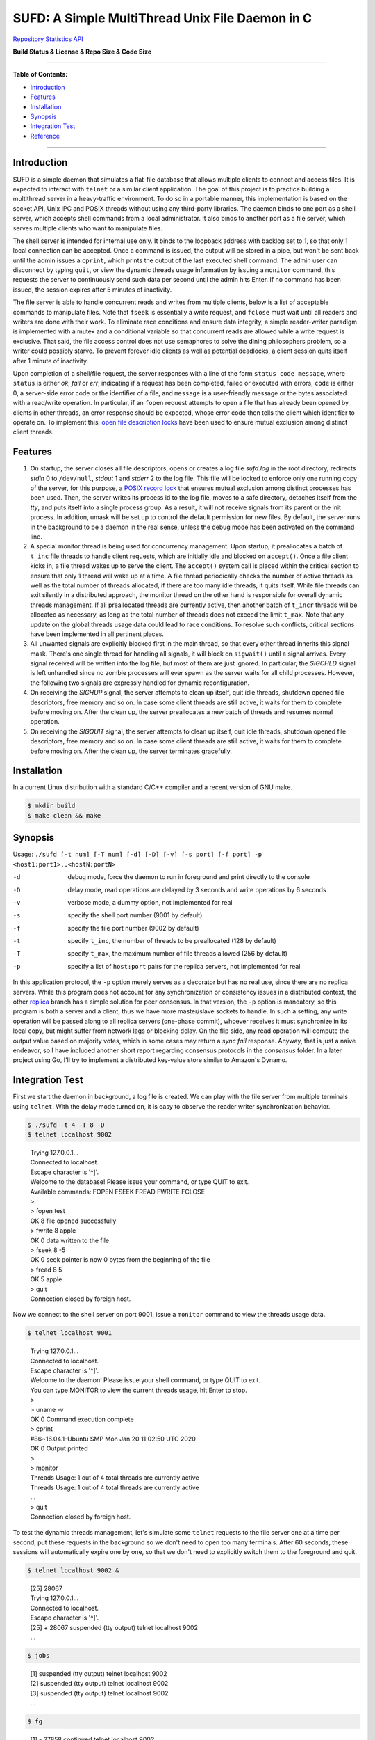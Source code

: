 SUFD: A Simple MultiThread Unix File Daemon in C
================================================

`Repository Statistics API <https://api.github.com/repos/neo-mashiro/SUFD>`_

**Build Status & License & Repo Size & Code Size**

.. image:: https://img.shields.io/travis/neo-mashiro/SUFD/master?label=Master%20Build&style=plastic
   :target: https://travis-ci.com/neo-mashiro/SUFD

.. image:: https://img.shields.io/badge/License-CC0%201.0-blue.svg?style=plastic
   :target: http://creativecommons.org/publicdomain/zero/1.0/

.. image:: https://img.shields.io/github/repo-size/neo-mashiro/SUFD?color=%2300BFFF&label=Repo%20Size&style=plastic
   :target: https://github.com/neo-mashiro/SUFD

.. image:: https://img.shields.io/github/languages/code-size/neo-mashiro/SUFD?color=%20%09%237B68EE&label=Code%20Size&style=plastic
   :target: https://github.com/neo-mashiro/SUFD

-----

**Table of Contents:**

-  `Introduction <#introduction>`__
-  `Features <#features>`__
-  `Installation <#installation>`__
-  `Synopsis <#synopsis>`__
-  `Integration Test <#integration-test>`__
-  `Reference <#reference>`__

-----

Introduction
^^^^^^^^^^^^

SUFD is a simple daemon that simulates a flat-file database that allows multiple clients to connect and access files. It is expected to interact with ``telnet`` or a similar client application. The goal of this project is to practice building a multithread server in a heavy-traffic environment. To do so in a portable manner, this implementation is based on the socket API, Unix IPC and POSIX threads without using any third-party libraries. The daemon binds to one port as a shell server, which accepts shell commands from a local administrator. It also binds to another port as a file server, which serves multiple clients who want to manipulate files.

The shell server is intended for internal use only. It binds to the loopback address with backlog set to 1, so that only 1 local connection can be accepted. Once a command is issued, the output will be stored in a pipe, but won't be sent back until the admin issues a ``cprint``, which prints the output of the last executed shell command. The admin user can disconnect by typing ``quit``, or view the dynamic threads usage information by issuing a ``monitor`` command, this requests the server to continuously send such data per second until the admin hits Enter. If no command has been issued, the session expires after 5 minutes of inactivity.

The file server is able to handle concurrent reads and writes from multiple clients, below is a list of acceptable commands to manipulate files. Note that ``fseek`` is essentially a write request, and ``fclose`` must wait until all readers and writers are done with their work. To eliminate race conditions and ensure data integrity, a simple reader-writer paradigm is implemented with a mutex and a conditional variable so that concurrent reads are allowed while a write request is exclusive. That said, the file access control does not use semaphores to solve the dining philosophers problem, so a writer could possibly starve. To prevent forever idle clients as well as potential deadlocks, a client session quits itself after 1 minute of inactivity.

Upon completion of a shell/file request, the server responses with a line of the form ``status code message``, where ``status`` is either *ok*, *fail* or *err*, indicating if a request has been completed, failed or executed with errors, ``code`` is either 0, a server-side error code or the identifier of a file, and ``message`` is a user-friendly message or the bytes associated with a read/write operation. In particular, if an ``fopen`` request attempts to open a file that has already been opened by clients in other threads, an error response should be expected, whose error code then tells the client which identifier to operate on. To implement this, `open file description locks <https://www.gnu.org/software/libc/manual/html_node/Open-File-Description-Locks.html>`_ have been used to ensure mutual exclusion among distinct client threads.

.. raw:: html

   <div>
       <table style="border:2px solid black;margin-left:auto;margin-right:auto;">
           <tr>
               <th>Command</th>
               <th>Function</th>
           </tr>
           <tr>
               <td>fopen <em>filename</em></td>
               <td>create or open a file (specified by path), return an identifier for future manipulation</td>
           </tr>
           <tr>
               <td>fclose <em>identifier</em></td>
               <td>close the file pointed by <em>identifier</em> so that no further interactions are permitted</td>
           </tr>
           <tr>
               <td>fseek <em>identifier offset</em></td>
               <td>advance the seek pointer by <em>offset</em> bytes from the current position in the file</td>
           </tr>
           <tr>
               <td>fread <em>identifier length</em></td>
               <td>read up to <em>length</em> bytes from the file, return the length and bytes actually read</td>
           </tr>
           <tr>
               <td>fwrite <em>identifier bytes</em></td>
               <td>write up to <em>length</em> bytes to the file, return the length actually wrote and a message</td>
           </tr>
       </table>
   </div>

Features
^^^^^^^^

#. On startup, the server closes all file descriptors, opens or creates a log file *sufd.log* in the root directory, redirects *stdin* 0 to ``/dev/null``, *stdout* 1 and *stderr* 2 to the log file. This file will be locked to enforce only one running copy of the server, for this purpose, a `POSIX record lock <https://gavv.github.io/articles/file-locks/>`_ that ensures mutual exclusion among distinct processes has been used. Then, the server writes its process id to the log file, moves to a safe directory, detaches itself from the *tty*, and puts itself into a single process group. As a result, it will not receive signals from its parent or the init process. In addition, umask will be set up to control the default permission for new files. By default, the server runs in the background to be a daemon in the real sense, unless the debug mode has been activated on the command line.

#. A special monitor thread is being used for concurrency management. Upon startup, it preallocates a batch of ``t_inc`` file threads to handle client requests, which are initially idle and blocked on ``accept()``. Once a file client kicks in, a file thread wakes up to serve the client. The ``accept()`` system call is placed within the critical section to ensure that only 1 thread will wake up at a time. A file thread periodically checks the number of active threads as well as the total number of threads allocated, if there are too many idle threads, it quits itself. While file threads can exit silently in a distributed approach, the monitor thread on the other hand is responsible for overall dynamic threads management. If all preallocated threads are currently active, then another batch of ``t_incr`` threads will be allocated as necessary, as long as the total number of threads does not exceed the limit ``t_max``. Note that any update on the global threads usage data could lead to race conditions. To resolve such conflicts, critical sections have been implemented in all pertinent places.

#. All unwanted signals are explicitly blocked first in the main thread, so that every other thread inherits this signal mask. There's one single thread for handling all signals, it will block on ``sigwait()`` until a signal arrives. Every signal received will be written into the log file, but most of them are just ignored. In particular, the *SIGCHLD* signal is left unhandled since no zombie processes will ever spawn as the server waits for all child processes. However, the following two signals are expressly handled for dynamic reconfiguration.

#. On receiving the *SIGHUP* signal, the server attempts to clean up itself, quit idle threads, shutdown opened file descriptors, free memory and so on. In case some client threads are still active, it waits for them to complete before moving on. After the clean up, the server preallocates a new batch of threads and resumes normal operation.

#. On receiving the *SIGQUIT* signal, the server attempts to clean up itself, quit idle threads, shutdown opened file descriptors, free memory and so on. In case some client threads are still active, it waits for them to complete before moving on. After the clean up, the server terminates gracefully.

Installation
^^^^^^^^^^^^

In a current Linux distribution with a standard C/C++ compiler and a recent version of GNU make.

.. code-block:: shell

    $ mkdir build
    $ make clean && make

Synopsis
^^^^^^^^

Usage: ``./sufd [-t num] [-T num] [-d] [-D] [-v] [-s port] [-f port] -p <host1:port1>..<hostN:portN>``

-d   debug mode, force the daemon to run in foreground and print directly to the console
-D   delay mode, read operations are delayed by 3 seconds and write operations by 6 seconds
-v   verbose mode, a dummy option, not implemented for real
-s   specify the shell port number (9001 by default)
-f   specify the file port number (9002 by default)
-t   specify ``t_inc``, the number of threads to be preallocated (128 by default)
-T   specify ``t_max``, the maximum number of file threads allowed (256 by default)
-p   specify a list of ``host:port`` pairs for the replica servers, not implemented for real

In this application protocol, the ``-p`` option merely serves as a decorator but has no real use, since there are no replica servers. While this program does not account for any synchronization or consistency issues in a distributed context, the other `replica <https://github.com/neo-mashiro/SUFD/tree/replica>`_ branch has a simple solution for peer consensus. In that version, the ``-p`` option is mandatory, so this program is both a server and a client, thus we have more master/slave sockets to handle. In such a setting, any write operation will be passed along to all replica servers (one-phase commit), whoever receives it must synchronize in its local copy, but might suffer from network lags or blocking delay. On the flip side, any read operation will compute the output value based on majority votes, which in some cases may return a *sync fail* response. Anyway, that is just a naive endeavor, so I have included another short report regarding consensus protocols in the *consensus* folder. In a later project using Go, I'll try to implement a distributed key-value store similar to Amazon's Dynamo.

Integration Test
^^^^^^^^^^^^^^^^

First we start the daemon in background, a log file is created. We can play with the file server from multiple terminals using ``telnet``. With the delay mode turned on, it is easy to observe the reader writer synchronization behavior.

.. code-block:: bash

    $ ./sufd -t 4 -T 8 -D
    $ telnet localhost 9002
..

    | Trying 127.0.0.1...
    | Connected to localhost.
    | Escape character is '^]'.
    | Welcome to the database! Please issue your command, or type QUIT to exit.
    | Available commands: FOPEN FSEEK FREAD FWRITE FCLOSE
    | >
    | > fopen test
    | OK 8 file opened successfully
    | > fwrite 8 apple
    | OK 0 data written to the file
    | > fseek 8 -5
    | OK 0 seek pointer is now 0 bytes from the beginning of the file
    | > fread 8 5
    | OK 5 apple
    | > quit
    | Connection closed by foreign host.

Now we connect to the shell server on port 9001, issue a ``monitor`` command to view the threads usage data.

.. code-block:: shell

    $ telnet localhost 9001
..

    | Trying 127.0.0.1...
    | Connected to localhost.
    | Escape character is '^]'.
    | Welcome to the daemon! Please issue your shell command, or type QUIT to exit.
    | You can type MONITOR to view the current threads usage, hit Enter to stop.
    | >
    | > uname -v
    | OK 0 Command execution complete
    | > cprint
    | #86~16.04.1-Ubuntu SMP Mon Jan 20 11:02:50 UTC 2020
    | OK 0 Output printed
    | >
    | > monitor
    | Threads Usage: 1 out of 4 total threads are currently active
    | Threads Usage: 1 out of 4 total threads are currently active
    | ...
    | > quit
    | Connection closed by foreign host.

To test the dynamic threads management, let's simulate some ``telnet`` requests to the file server one at a time per second, put these requests in the background so we don't need to open too many terminals. After 60 seconds, these sessions will automatically expire one by one, so that we don't need to explicitly switch them to the foreground and quit.

.. code-block:: shell

    $ telnet localhost 9002 &
..

    | [25] 28067
    | Trying 127.0.0.1...
    | Connected to localhost.
    | Escape character is '^]'.
    | [25] + 28067 suspended (tty output) telnet localhost 9002
    | ...

.. code-block:: shell

    $ jobs
..

    | [1] suspended (tty output) telnet localhost 9002
    | [2] suspended (tty output) telnet localhost 9002
    | [3] suspended (tty output) telnet localhost 9002
    | ...

.. code-block:: shell

    $ fg
..

    | [1] - 27858 continued telnet localhost 9002
    | Welcome to the database! Please issue your command, or type QUIT to exit.
    | Available commands: FOPEN FSEEK FREAD FWRITE FCLOSE
    | > your session has expired
    | Connection closed by foreign host.
    | ...

As a number of clients have connected to the server, meanwhile we can observe how threads data change over time in the log file. The output is pretty much straightforward: when all the 4 preallocated threads are active, the server allocates another batch of 4 threads. Once the number of threads reaches the limit 8, further connections will be pending in the queue. After 60 seconds, as file clients start to quit and many threads become idle, some exit themselves.

.. code-block:: shell

    $ telnet localhost 9001
..

    | Trying 127.0.0.1...
    | Connected to localhost.
    | Escape character is '^]'.
    | Welcome to the daemon! Please issue your shell command, or type QUIT to exit.
    | You can type MONITOR to view the current threads usage, hit Enter to stop.
    | >
    | > monitor
    | Threads Usage: 0 out of 4 total threads are currently active
    | Threads Usage: 1 out of 4 total threads are currently active
    | Threads Usage: 2 out of 4 total threads are currently active
    | ...
    | Threads Usage: 4 out of 8 total threads are currently active
    | Threads Usage: 5 out of 8 total threads are currently active
    | ...
    | Threads Usage: 8 out of 8 total threads are currently active
    | Threads Usage: 7 out of 8 total threads are currently active
    | ...
    | Threads Usage: 4 out of 8 total threads are currently active
    | Threads Usage: 3 out of 7 total threads are currently active
    | ...
    | Threads Usage: 1 out of 5 total threads are currently active
    | Threads Usage: 0 out of 4 total threads are currently active
    | ...

Now let's send some signals to the server, with the expectation that they will be recorded but ignored.

.. code-block:: shell

    $ kill -SIGINT 27698
    $ kill -SIGPIPE 27698
    $ emacs -nw sufd.log
..

    | ...
    | received signal "Interrupt" (2)
    | received signal "Broken pipe" (13)

When the server receives a *SIGHUP*, it attempts to reload itself, but
will block and wait for busy clients first. This can be seen from the
time difference in the log file as well as by the ``monitor`` command.
After the server completes reloading, it's running like a fresh restart.

.. code-block:: shell

    $ kill -SIGHUP 27698
    $ emacs -nw sufd.log
..

    | ...
    | received signal "Hangup" (1), reloading server...
    | 2020-04-11 10:02:21 (free_server): temporarily closing master socket...
    | 2020-04-11 10:02:23 (free_server): waiting for busy clients...
    | 2020-04-11 10:03:03 closing client connection on socket 7
    | 2020-04-11 10:03:04 closing client connection on socket 10
    | 2020-04-11 10:03:12 (free_server): resetting threads usage...
    | 2020-04-11 10:03:12 (free_server): cleaning up opened files...
    | 2020-04-11 10:03:12 (free_server): freeing allocated thread memory...
    | 2020-04-11 10:03:12 (reset_server): re-establishing master socket connection...
    | 2020-04-11 10:03:12 (reset_server): re-allocating thread pool...
    | 2020-04-11 10:03:12 (reset_server): server reloading complete!

Again let's connect to the file server a few times (in background). This time we send *SIGQUIT* to stop the server. On receiving *SIGQUIT*, the server waits for busy clients and attempts to terminate, see the time difference in the log file.

.. code-block:: shell

    $ kill -SIGQUIT 27698
    $ emacs -nw sufd.log
..

    | ...
    | received signal "Quit" (3), stopping server...
    | 2020-04-11 10:16:25 (free_server): temporarily closing master socket...
    | 2020-04-11 10:16:27 (free_server): waiting for busy clients...
    | 2020-04-11 10:17:14 closing client connection on socket 15
    | 2020-04-11 10:17:15 closing client connection on socket 10
    | 2020-04-11 10:17:16 (free_server): resetting threads usage...
    | 2020-04-11 10:17:16 (free_server): cleaning up opened files...
    | 2020-04-11 10:17:16 (free_server): freeing allocated thread memory...
    | 2020-04-11 10:17:16 (stop_server): destroying locks and mutexes...
    | 2020-04-11 10:17:16 (stop_server): releasing server's lock file...
    | 2020-04-11 10:17:16 (stop_server): server termination complete!

If we need to force stop the server, sending the uncatchable *SIGKILL* will always work.

.. code-block:: shell

    $ kill -9 27698

Reference
^^^^^^^^^

.. [#beej] Beej's Guide to Network Programming - http://beej.us/guide/bgnet/html/
.. [#CSPA] Internetworking with TCP/IP Vol.3: Client-Server Programming and Applications (POSIX Sockets Version)
